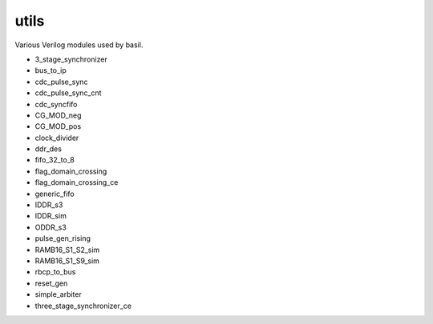 
===========================
**utils**
===========================

Various Verilog modules used by basil.

- 3_stage_synchronizer
- bus_to_ip
- cdc_pulse_sync
- cdc_pulse_sync_cnt
- cdc_syncfifo
- CG_MOD_neg
- CG_MOD_pos
- clock_divider
- ddr_des
- fifo_32_to_8
- flag_domain_crossing
- flag_domain_crossing_ce
- generic_fifo
- IDDR_s3
- IDDR_sim
- ODDR_s3
- pulse_gen_rising
- RAMB16_S1_S2_sim
- RAMB16_S1_S9_sim
- rbcp_to_bus
- reset_gen
- simple_arbiter
- three_stage_synchronizer_ce